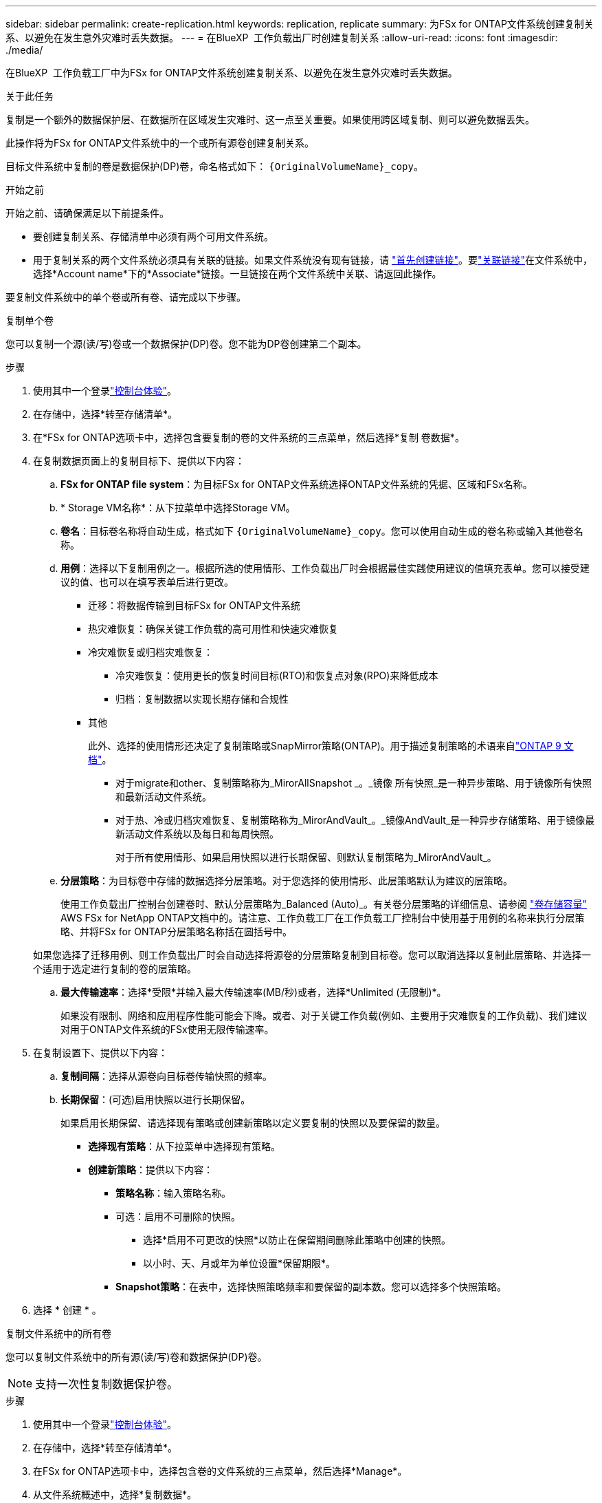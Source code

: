 ---
sidebar: sidebar 
permalink: create-replication.html 
keywords: replication, replicate 
summary: 为FSx for ONTAP文件系统创建复制关系、以避免在发生意外灾难时丢失数据。 
---
= 在BlueXP  工作负载出厂时创建复制关系
:allow-uri-read: 
:icons: font
:imagesdir: ./media/


[role="lead"]
在BlueXP  工作负载工厂中为FSx for ONTAP文件系统创建复制关系、以避免在发生意外灾难时丢失数据。

.关于此任务
复制是一个额外的数据保护层、在数据所在区域发生灾难时、这一点至关重要。如果使用跨区域复制、则可以避免数据丢失。

此操作将为FSx for ONTAP文件系统中的一个或所有源卷创建复制关系。

目标文件系统中复制的卷是数据保护(DP)卷，命名格式如下： `{OriginalVolumeName}_copy`。

.开始之前
开始之前、请确保满足以下前提条件。

* 要创建复制关系、存储清单中必须有两个可用文件系统。
* 用于复制关系的两个文件系统必须具有关联的链接。如果文件系统没有现有链接，请 link:create-link.html["首先创建链接"]。要link:manage-links.html["关联链接"]在文件系统中，选择*Account name*下的*Associate*链接。一旦链接在两个文件系统中关联、请返回此操作。


要复制文件系统中的单个卷或所有卷、请完成以下步骤。

[role="tabbed-block"]
====
.复制单个卷
--
您可以复制一个源(读/写)卷或一个数据保护(DP)卷。您不能为DP卷创建第二个副本。

.步骤
. 使用其中一个登录link:https://docs.netapp.com/us-en/workload-setup-admin/console-experiences.html["控制台体验"^]。
. 在存储中，选择*转至存储清单*。
. 在*FSx for ONTAP选项卡中，选择包含要复制的卷的文件系统的三点菜单，然后选择*复制 卷数据*。
. 在复制数据页面上的复制目标下、提供以下内容：
+
.. *FSx for ONTAP file system*：为目标FSx for ONTAP文件系统选择ONTAP文件系统的凭据、区域和FSx名称。
.. * Storage VM名称*：从下拉菜单中选择Storage VM。
.. *卷名*：目标卷名称将自动生成，格式如下 `{OriginalVolumeName}_copy`。您可以使用自动生成的卷名称或输入其他卷名称。
.. *用例*：选择以下复制用例之一。根据所选的使用情形、工作负载出厂时会根据最佳实践使用建议的值填充表单。您可以接受建议的值、也可以在填写表单后进行更改。
+
*** 迁移：将数据传输到目标FSx for ONTAP文件系统
*** 热灾难恢复：确保关键工作负载的高可用性和快速灾难恢复
*** 冷灾难恢复或归档灾难恢复：
+
**** 冷灾难恢复：使用更长的恢复时间目标(RTO)和恢复点对象(RPO)来降低成本
**** 归档：复制数据以实现长期存储和合规性


*** 其他
+
此外、选择的使用情形还决定了复制策略或SnapMirror策略(ONTAP)。用于描述复制策略的术语来自link:https://docs.netapp.com/us-en/ontap/data-protection/default-protection-policies-concept.html["ONTAP 9 文档"^]。

+
**** 对于migrate和other、复制策略称为_MirorAllSnapshot _。_镜像 所有快照_是一种异步策略、用于镜像所有快照和最新活动文件系统。
**** 对于热、冷或归档灾难恢复、复制策略称为_MirorAndVault_。_镜像AndVault_是一种异步存储策略、用于镜像最新活动文件系统以及每日和每周快照。
+
对于所有使用情形、如果启用快照以进行长期保留、则默认复制策略为_MirorAndVault_。





.. *分层策略*：为目标卷中存储的数据选择分层策略。对于您选择的使用情形、此层策略默认为建议的层策略。
+
使用工作负载出厂控制台创建卷时、默认分层策略为_Balanced (Auto)_。有关卷分层策略的详细信息、请参阅 link:https://docs.aws.amazon.com/fsx/latest/ONTAPGuide/volume-storage-capacity.html#data-tiering-policy["卷存储容量"^] AWS FSx for NetApp ONTAP文档中的。请注意、工作负载工厂在工作负载工厂控制台中使用基于用例的名称来执行分层策略、并将FSx for ONTAP分层策略名称括在圆括号中。

+
如果您选择了迁移用例、则工作负载出厂时会自动选择将源卷的分层策略复制到目标卷。您可以取消选择以复制此层策略、并选择一个适用于选定进行复制的卷的层策略。

.. *最大传输速率*：选择*受限*并输入最大传输速率(MB/秒)或者，选择*Unlimited (无限制)*。
+
如果没有限制、网络和应用程序性能可能会下降。或者、对于关键工作负载(例如、主要用于灾难恢复的工作负载)、我们建议对用于ONTAP文件系统的FSx使用无限传输速率。



. 在复制设置下、提供以下内容：
+
.. *复制间隔*：选择从源卷向目标卷传输快照的频率。
.. *长期保留*：(可选)启用快照以进行长期保留。
+
如果启用长期保留、请选择现有策略或创建新策略以定义要复制的快照以及要保留的数量。

+
*** *选择现有策略*：从下拉菜单中选择现有策略。
*** *创建新策略*：提供以下内容：
+
**** *策略名称*：输入策略名称。
**** 可选：启用不可删除的快照。
+
***** 选择*启用不可更改的快照*以防止在保留期间删除此策略中创建的快照。
***** 以小时、天、月或年为单位设置*保留期限*。


**** *Snapshot策略*：在表中，选择快照策略频率和要保留的副本数。您可以选择多个快照策略。






. 选择 * 创建 * 。


--
.复制文件系统中的所有卷
--
您可以复制文件系统中的所有源(读/写)卷和数据保护(DP)卷。


NOTE: 支持一次性复制数据保护卷。

.步骤
. 使用其中一个登录link:https://docs.netapp.com/us-en/workload-setup-admin/console-experiences.html["控制台体验"^]。
. 在存储中，选择*转至存储清单*。
. 在FSx for ONTAP选项卡中，选择包含卷的文件系统的三点菜单，然后选择*Manage*。
. 从文件系统概述中，选择*复制数据*。
. 在复制数据页面上的复制目标下、提供以下内容：
+
.. *FSx for ONTAP file system*：为目标FSx for ONTAP文件系统选择ONTAP文件系统的凭据、区域和FSx名称。
.. * Storage VM名称*：从下拉菜单中选择Storage VM。
.. *卷名*：目标卷名称将自动生成，格式如下 `{OriginalVolumeName}_copy`。
.. *用例*：选择以下复制用例之一。根据所选的使用情形、工作负载出厂时会根据最佳实践使用建议的值填充表单。您可以接受建议的值、也可以在填写表单后进行更改。
+
*** 迁移：将数据传输到目标FSx for ONTAP文件系统
*** 热灾难恢复：确保关键工作负载的高可用性和快速灾难恢复
*** 冷灾难恢复或归档灾难恢复：
+
**** 冷灾难恢复：使用更长的恢复时间目标(RTO)和恢复点对象(RPO)来降低成本
**** 归档：复制数据以实现长期存储和合规性


*** 其他
+
此外、选择的使用情形还决定了复制策略或SnapMirror策略(ONTAP)。用于描述复制策略的术语来自link:https://docs.netapp.com/us-en/ontap/data-protection/default-protection-policies-concept.html["ONTAP 9 文档"^]。

+
**** 对于migrate和other、复制策略称为_MirorAllSnapshot _。_镜像 所有快照_是一种异步策略、用于镜像所有快照和最新活动文件系统。
**** 对于热、冷或归档灾难恢复、复制策略称为_MirorAndVault_。_镜像AndVault_是一种异步存储策略、用于镜像最新活动文件系统以及每日和每周快照。
+
对于所有使用情形、如果启用快照以进行长期保留、则默认复制策略为_MirorAndVault_。





.. *分层策略*：为目标卷中存储的数据选择分层策略。对于您选择的使用情形、此层策略默认为建议的层策略。
+
使用工作负载出厂控制台创建卷时、默认分层策略为_Balanced (Auto)_。有关卷分层策略的详细信息、请参阅 link:https://docs.aws.amazon.com/fsx/latest/ONTAPGuide/volume-storage-capacity.html#data-tiering-policy["卷存储容量"^] AWS FSx for NetApp ONTAP文档中的。请注意、工作负载工厂在工作负载工厂控制台中使用基于用例的名称来执行分层策略、并将FSx for ONTAP分层策略名称括在圆括号中。

+
如果您选择了迁移用例、则工作负载工厂会自动选择将源卷的分层策略复制到文件系统中的目标卷。您可以取消选择以复制此层策略、并选择应用于要复制的目标文件系统中的卷的层策略。

.. *最大传输速率*：选择*受限*并输入最大传输限制(单位：MiB/秒)或者，选择*Unlimited (无限制)*。
+
如果没有限制、网络和应用程序性能可能会下降。或者、对于关键工作负载(例如、主要用于灾难恢复的工作负载)、我们建议对用于ONTAP文件系统的FSx使用无限传输速率。



. 在复制设置下、提供以下内容：
+
.. *复制间隔*：选择从源卷向目标卷传输快照的频率。
.. *长期保留*：(可选)启用快照以进行长期保留。
+
如果启用长期保留、请选择现有策略或创建新策略以定义要复制的快照以及要保留的数量。

+
*** *选择现有策略*：从下拉菜单中选择现有策略。
*** *创建新策略*：提供以下内容：
+
**** *策略名称*：输入策略名称。
**** *Snapshot策略*：在表中，选择快照策略频率和要保留的副本数。您可以选择多个快照策略。






. 选择*复本*。


--
====
.结果
复制关系显示在目标FSx for ONTAP文件系统的*复制关系*选项卡中。
